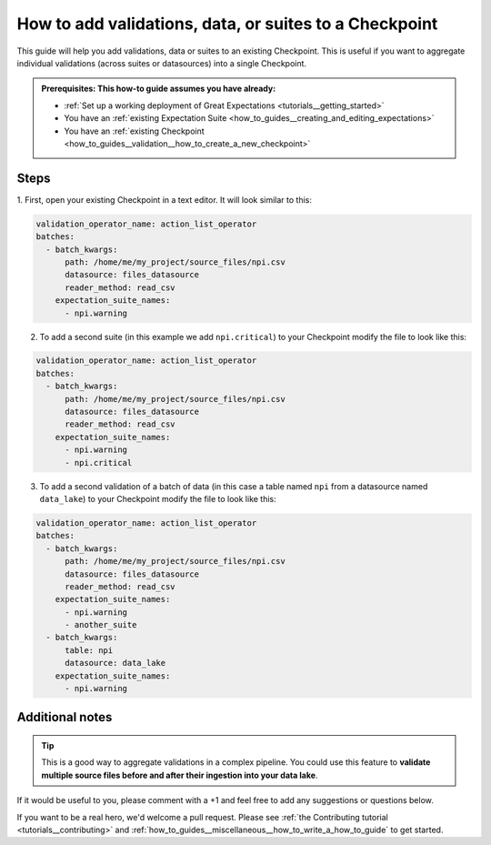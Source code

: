 .. _how_to_guides__validation__how_to_add_validations_data_or_suites_to_a_checkpoint:

How to add validations, data, or suites to a Checkpoint
=======================================================

This guide will help you add validations, data or suites to an existing Checkpoint.
This is useful if you want to aggregate individual validations (across suites or datasources) into a single Checkpoint.

.. admonition:: Prerequisites: This how-to guide assumes you have already:

    - :ref:`Set up a working deployment of Great Expectations <tutorials__getting_started>`
    - You have an :ref:`existing Expectation Suite <how_to_guides__creating_and_editing_expectations>`
    - You have an :ref:`existing Checkpoint <how_to_guides__validation__how_to_create_a_new_checkpoint>`

Steps
-----

1. First, open your existing Checkpoint in a text editor.
It will look similar to this:

.. code-block:: yaml

    validation_operator_name: action_list_operator
    batches:
      - batch_kwargs:
          path: /home/me/my_project/source_files/npi.csv
          datasource: files_datasource
          reader_method: read_csv
        expectation_suite_names:
          - npi.warning

2. To add a second suite (in this example we add ``npi.critical``) to your Checkpoint modify the file to look like this:

.. code-block:: yaml

    validation_operator_name: action_list_operator
    batches:
      - batch_kwargs:
          path: /home/me/my_project/source_files/npi.csv
          datasource: files_datasource
          reader_method: read_csv
        expectation_suite_names:
          - npi.warning
          - npi.critical

3. To add a second validation of a batch of data (in this case a table named ``npi`` from a datasource named ``data_lake``) to your Checkpoint modify the file to look like this:

.. code-block:: yaml

    validation_operator_name: action_list_operator
    batches:
      - batch_kwargs:
          path: /home/me/my_project/source_files/npi.csv
          datasource: files_datasource
          reader_method: read_csv
        expectation_suite_names:
          - npi.warning
          - another_suite
      - batch_kwargs:
          table: npi
          datasource: data_lake
        expectation_suite_names:
          - npi.warning

Additional notes
----------------

.. tip::

    This is a good way to aggregate validations in a complex pipeline.
    You could use this feature to **validate multiple source files before and after their ingestion into your data lake**.

If it would be useful to you, please comment with a +1 and feel free to add any suggestions or questions below.

If you want to be a real hero, we'd welcome a pull request. Please see :ref:`the Contributing tutorial <tutorials__contributing>` and :ref:`how_to_guides__miscellaneous__how_to_write_a_how_to_guide` to get started.

.. discourse::
    :topic_identifier: 216
